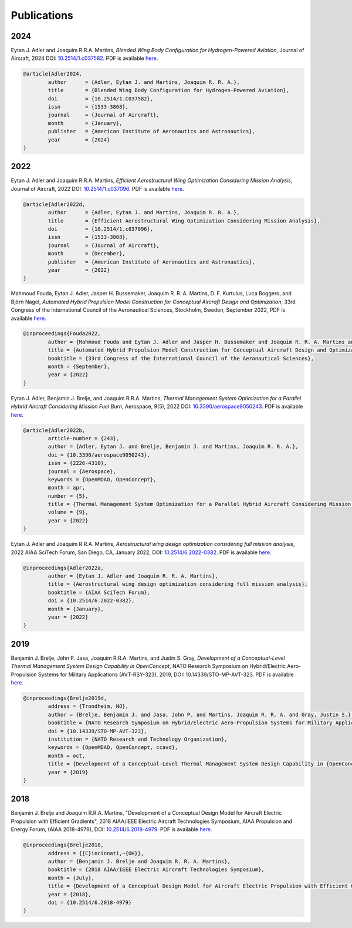 .. _Publications:

************
Publications
************

2024
====

Eytan J. Adler and Joaquim R.R.A. Martins,
*Blended Wing Body Configuration for Hydrogen-Powered Aviation*,
Journal of Aircraft, 2024
DOI: `10.2514/1.c037582 <https://doi.org/10.2514/1.c037582>`_.
PDF is available `here <https://www.researchgate.net/profile/Eytan-Adler/publication/377749153_Blended_wing_body_configuration_for_hydrogen-powered_aviation/links/65b5a5f81e1ec12eff5180e3/Blended-wing-body-configuration-for-hydrogen-powered-aviation.pdf>`__.

.. code-block:: bibtex

	@article{Adler2024,
		author      = {Adler, Eytan J. and Martins, Joaquim R. R. A.},
		title       = {Blended Wing Body Configuration for Hydrogen-Powered Aviation},
		doi         = {10.2514/1.C037582},
		issn        = {1533-3868},
		journal     = {Journal of Aircraft},
		month       = {January},
		publisher   = {American Institute of Aeronautics and Astronautics},
		year        = {2024}
	}


2022
====

Eytan J. Adler and Joaquim R.R.A. Martins,
*Efficient Aerostructural Wing Optimization Considering Mission Analysis*,
Journal of Aircraft, 2022
DOI: `10.2514/1.c037096 <https://doi.org/10.2514/1.c037096>`_.
PDF is available `here <https://www.researchgate.net/publication/366553107_Efficient_Aerostructural_Wing_Optimization_Considering_Mission_Analysis>`__.

.. code-block:: bibtex

	@article{Adler2022d,
		author      = {Adler, Eytan J. and Martins, Joaquim R. R. A.},
		title       = {Efficient Aerostructural Wing Optimization Considering Mission Analysis},
		doi         = {10.2514/1.c037096},
		issn        = {1533-3868},
		journal     = {Journal of Aircraft},
		month       = {December},
		publisher   = {American Institute of Aeronautics and Astronautics},
		year        = {2022}
	}

Mahmoud Fouda, Eytan J. Adler, Jasper H. Bussemaker, Joaquim R. R. A. Martins, D. F. Kurtulus, Luca Boggero, and Björn Nagel,
*Automated Hybrid Propulsion Model Construction for Conceptual Aircraft Design and Optimization*,
33rd Congress of the International Council of the Aeronautical Sciences, Stockholm, Sweden, September 2022,
PDF is available `here <https://www.researchgate.net/publication/363405270_Automated_hybrid_propulsion_model_construction_for_conceptual_aircraft_design_and_optimization>`__.

.. code-block:: bibtex

	@inproceedings{Fouda2022,
		author = {Mahmoud Fouda and Eytan J. Adler and Jasper H. Bussemaker and Joaquim R. R. A. Martins and D. F. Kurtulus and Luca Boggero and Bj\"orn Nagel},
		title = {Automated Hybrid Propulsion Model Construction for Conceptual Aircraft Design and Optimization},
		booktitle = {33rd Congress of the International Council of the Aeronautical Sciences},
		month = {September},
		year = {2022}
	}

Eytan J. Adler, Benjamin J. Brelje, and Joaquim R.R.A. Martins,
*Thermal Management System Optimization for a Parallel Hybrid Aircraft Considering Mission Fuel Burn*,
Aerospace, 9(5), 2022
DOI: `10.3390/aerospace9050243 <https://doi.org/10.3390/aerospace9050243>`_.
PDF is available `here <https://www.researchgate.net/publication/360208814_Thermal_Management_System_Optimization_for_a_Parallel_Hybrid_Aircraft_Considering_Mission_Fuel_Burn>`__.

.. code-block:: bibtex

	@article{Adler2022b,
		article-number = {243},
		author = {Adler, Eytan J. and Brelje, Benjamin J. and Martins, Joaquim R. R. A.},
		doi = {10.3390/aerospace9050243},
		issn = {2226-4310},
		journal = {Aerospace},
		keywords = {OpenMDAO, OpenConcept},
		month = apr,
		number = {5},
		title = {Thermal Management System Optimization for a Parallel Hybrid Aircraft Considering Mission Fuel Burn},
		volume = {9},
		year = {2022}
	}

Eytan J. Adler and Joaquim R.R.A. Martins,
*Aerostructural wing design optimization considering full mission analysis*,
2022 AIAA SciTech Forum, San Diego, CA, January 2022,
DOI: `10.2514/6.2022-0382 <https://doi.org/10.2514/6.2022-0382>`_.
PDF is available `here <https://mdolab.engin.umich.edu/bibliography/Adler2022a>`__.

.. code-block:: bibtex

	@inproceedings{Adler2022a,
		author = {Eytan J. Adler and Joaquim R. R. A. Martins},
		title = {Aerostructural wing design optimization considering full mission analysis},
		booktitle = {AIAA SciTech Forum},
		doi = {10.2514/6.2022-0382},
		month = {January},
		year = {2022}
	}

2019
====

Benjamin J. Brelje, John P. Jasa, Joaquim R.R.A. Martins, and Justin S. Gray,
*Development of a Conceptual-Level Thermal Management System Design Capability in OpenConcept*,
NATO Research Symposium on Hybrid/Electric Aero-Propulsion Systems for Military Applications (AVT-RSY-323), 2019,
DOI: 10.14339/STO-MP-AVT-323.
PDF is available `here <https://www.sto.nato.int/publications/STO%20Meeting%20Proceedings/STO-MP-AVT-323/MP-AVT-323-21.pdf>`__.

.. code-block:: bibtex

	@inproceedings{Brelje2019d,
		address = {Trondheim, NO},
		author = {Brelje, Benjamin J. and Jasa, John P. and Martins, Joaquim R. R. A. and Gray, Justin S.},
		booktitle = {NATO Research Symposium on Hybrid/Electric Aero-Propulsion Systems for Military Applications (AVT-RSY-323)},
		doi = {10.14339/STO-MP-AVT-323},
		institution = {NATO Research and Technology Organization},
		keywords = {OpenMDAO, OpenConcept, ccavd},
		month = oct,
		title = {Development of a Conceptual-Level Thermal Management System Design Capability in {OpenConcept}},
		year = {2019}
	}

2018
====

Benjamin J. Brelje and Joaquim R.R.A. Martins,
"Development of a Conceptual Design Model for Aircraft Electric Propulsion with Efficient Gradients",
2018 AIAA/IEEE Electric Aircraft Technologies Symposium,
AIAA Propulsion and Energy Forum, (AIAA 2018-4979),
DOI: `10.2514/6.2018-4979 <https://doi.org/10.2514/6.2018-4979>`_.
PDF is available `here <https://mdolab.engin.umich.edu/bibliography/Brelje2018a>`__.

.. code-block:: bibtex

	@inproceedings{Brelje2018,
		address = {{C}incinnati,~{OH}},
		author = {Benjamin J. Brelje and Joaquim R. R. A. Martins},
		booktitle = {2018 AIAA/IEEE Electric Aircraft Technologies Symposium},
		month = {July},
		title = {Development of a Conceptual Design Model for Aircraft Electric Propulsion with Efficient Gradients},
		year = {2018},
		doi = {10.2514/6.2018-4979}
	}
